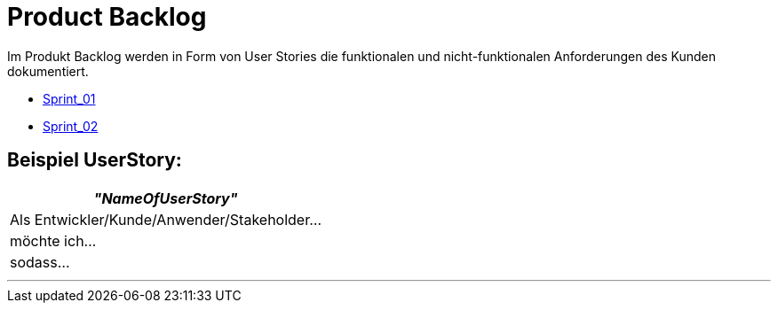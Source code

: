 = Product Backlog

Im Produkt Backlog werden in Form von User Stories die funktionalen und nicht-funktionalen Anforderungen des Kunden dokumentiert.

* link:live-stream-editor-zur-korrektur-von-untertiteln/documentation/-/blob/main/ProjectLeadDocumentation/UserStories/Sprint_01.adoc[Sprint_01]
* link:live-stream-editor-zur-korrektur-von-untertiteln/documentation/-/blob/main/ProjectLeadDocumentation/UserStories/Sprint_02.adoc[Sprint_02]

== Beispiel UserStory:

[options="header"]
|===
| _"NameOfUserStory"_
| Als Entwickler/Kunde/Anwender/Stakeholder...

|möchte ich...

|sodass...
|===

---


